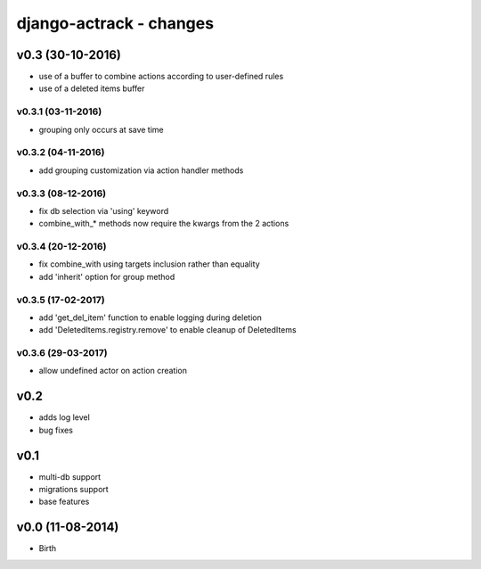 ========================
django-actrack - changes
========================


v0.3 (30-10-2016)
=================

- use of a buffer to combine actions according to user-defined rules
- use of a deleted items buffer

v0.3.1 (03-11-2016)
-------------------

- grouping only occurs at save time

v0.3.2 (04-11-2016)
-------------------

- add grouping customization via action handler methods

v0.3.3 (08-12-2016)
-------------------

- fix db selection via 'using' keyword
- combine_with_* methods now require the kwargs from the 2 actions

v0.3.4 (20-12-2016)
-------------------

- fix combine_with using targets inclusion rather than equality
- add 'inherit' option for group method

v0.3.5 (17-02-2017)
-------------------

- add 'get_del_item' function to enable logging during deletion
- add 'DeletedItems.registry.remove' to enable cleanup of DeletedItems

v0.3.6 (29-03-2017)
-------------------

- allow undefined actor on action creation


v0.2
====

- adds log level
- bug fixes


v0.1
====

- multi-db support
- migrations support
- base features


v0.0 (11-08-2014)
=================

- Birth
